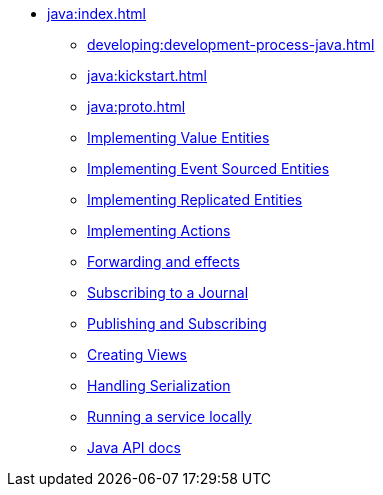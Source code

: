 ** xref:java:index.adoc[]
*** xref:developing:development-process-java.adoc[]
*** xref:java:kickstart.adoc[]
*** xref:java:proto.adoc[]
*** xref:java:value-entity.adoc[Implementing Value Entities]
*** xref:java:eventsourced.adoc[Implementing Event Sourced Entities]
*** xref:java:replicated-entity.adoc[Implementing Replicated Entities]
*** xref:java:actions.adoc[Implementing Actions]
*** xref:java:forwarding.adoc[Forwarding and effects]
*** xref:java:entity-eventing.adoc[Subscribing to a Journal]
*** xref:java:topic-eventing.adoc[Publishing and Subscribing]
*** xref:java:views.adoc[Creating Views]
*** xref:java:serialization.adoc[Handling Serialization]
*** xref:java:run-locally.adoc[Running a service locally]
*** xref:java:api.adoc[Java API docs]
